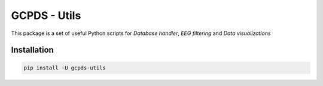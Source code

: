 GCPDS - Utils
=============

This package is a set of useful Python scripts for *Database handler*,
*EEG filtering* and *Data visualizations*

Installation
------------

.. code:: ipython3

    pip install -U gcpds-utils 

